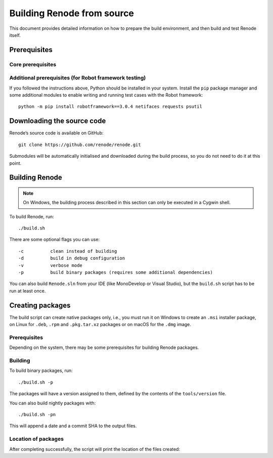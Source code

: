 .. _building-from-source:

Building Renode from source
===========================

This document provides detailed information on how to prepare the build environment, and then build and test Renode itself.

Prerequisites
-------------

Core prerequisites
++++++++++++++++++

.. tabs::

   .. group-tab:: Linux

      The following instructions have been tested on Ubuntu 16.04, however there should not be any major issues preventing you from using other (especially Debian-based) distributions as well.

      First, install the ``mono-complete`` package as per the installation instructions for various Linux distributions which can be found on `the Mono project website <https://www.mono-project.com/download/stable/#download-lin>`_.

      To install the remaining dependencies, use::

         sudo apt-get update
         sudo apt-get install git automake autoconf libtool g++ realpath policykit-1 \
                      libgtk2.0-dev screen uml-utilities gtk-sharp2 python2.7

   .. group-tab:: macOS

      On macOS, the Mono package can be obtained by using `a download link on the Mono project website <https://download.mono-project.com/archive/mdk-latest-stable.pkg>`_.

      To install the remaining prerequisites, use::

         brew install binutils gnu-sed coreutils dialog
         xcode-select --install

      .. note::

         This requires `homebrew <http://brew.sh/>`_ to be installed in your system.

   .. group-tab:: Windows

      Building Renode on Windows is based on Cygwin and requires you to properly set up the system environment.

      .. rubric:: Cygwin

      1. Download `Cygwin installer <https://cygwin.com/setup-x86_64.exe>`_.
      2. Install it with an additional module: ``openssh``.

      .. rubric:: Git

      1. Download and install ``git`` as a **native** application.
         You can get it from `the official website <https://git-scm.com/downloads>`_.
         You can use either a regular installation or a portable version.
      2. Ensure the installation directory (``C:\Program Files\Git`` by default) is in the system ``PATH`` variable.
         The installer offers to install a subset of ``git`` tools in ``PATH``, this is the recommended option.

      .. note::

          Prior to cloning the repository on *Windows*, git has to be configured appropriately::

              git config --global core.autocrlf false
              git config --global core.symlinks true

      .. rubric:: Python 2.7

      1. Download and install **native** Windows Python framework from `the Python website <https://www.python.org/downloads/>`_.

      .. note::

         Do not use the module provided by ``Cygwin``.
         If you have Cygwin's version of Python already installed, make sure that the native's version location is included at the beginning of Cygwin's PATH variable.

      2. Add location of the binaries (``C:\Python27`` by default) to the system ``PATH`` variable.

      .. rubric:: C build tools

      1. Download the `MinGW-w64 installer <https://sourceforge.net/projects/mingw-w64/files/latest/download?source=files>`_.
      2. Install the latest version with the ``x86_64`` architecture and ``win32`` threads.
      3. Add the location of the binaries (it depends on the MinGW version and installation settings e.g. ``C:\Program Files\mingw-w64\x86_64-8.1.0-win32-sjlj-rt_v6-rev0\mingw64\bin``) to the system ``PATH`` variable.

      .. rubric:: C# build tools

      1. Download `VS Build Tools 2017 <https://www.visualstudio.com/thank-you-downloading-visual-studio/?sku=BuildTools&rel=15#>`_.
      2. Run the installer, select the *Visual Studio Build Tools 2017* product and click *Install* or *Modify*.
      3. Switch to the *Individual components* pane and select:

         * *.NET Framework 4.5 targeting pack* in section *.NET*,
         * *NuGet targets and build tasks* in section *Code tools*.

      4. Add the location of the binaries (``C:\Program Files (x86)\Microsoft Visual Studio\2017\BuildTools\MSBuild\15.0\Bin\amd64`` by default) to the system ``PATH`` variable.

Additional prerequisites (for Robot framework testing)
++++++++++++++++++++++++++++++++++++++++++++++++++++++

If you followed the instructions above, Python should be installed in your system.
Install the ``pip`` package manager and some additional modules to enable writing and running test cases with the Robot framework::

    python -m pip install robotframework==3.0.4 netifaces requests psutil

Downloading the source code
---------------------------

Renode’s source code is available on GitHub::

   git clone https://github.com/renode/renode.git

Submodules will be automatically initialised and downloaded during the build process, so you do not need to do it at this point.

Building Renode
---------------

.. note::

    On Windows, the building process described in this section can only be executed in a Cygwin shell.

To build Renode, run::

   ./build.sh

There are some optional flags you can use::

   -c          clean instead of building
   -d          build in debug configuration
   -v          verbose mode
   -p          build binary packages (requires some additional dependencies)

You can also build ``Renode.sln`` from your IDE (like MonoDevelop or Visual Studio), but the ``build.sh`` script has to be run at least once.

Creating packages
-----------------

The build script can create native packages only, i.e., you must run it on Windows to create an ``.msi`` installer package, on Linux for ``.deb``, ``.rpm`` and ``.pkg.tar.xz`` packages or on macOS for the ``.dmg`` image.

Prerequisites
+++++++++++++

Depending on the system, there may be some prerequisites for building Renode packages.

.. tabs::

    .. group-tab:: Linux

        Run::

            sudo apt-get install ruby ruby-dev rpm bsdtar
            sudo gem install fpm

    .. group-tab:: macOS

        No additional prerequisites for macOS.

    .. group-tab:: Windows

        .. note::

            On Windows 10, it is important to enable .NET 3.5 in the system before installing the WiX Toolset.

            The packaging process described in this section can only be executed in a Cygwin shell.

        1. Download and install the `WiX Toolset installer <http://wixtoolset.org/releases/>`_ (version at least 3.11).
        2. Add the ``zip`` package to Cygwin.

Building
++++++++

To build binary packages, run::

    ./build.sh -p

The packages will have a version assigned to them, defined by the contents of the ``tools/version`` file.

You can also build nightly packages with::

    ./build.sh -pn

This will append a date and a commit SHA to the output files.

Location of packages
++++++++++++++++++++

After completing successfully, the script will print the location of the files created:

.. tabs::

    .. group-tab:: Linux

       ``renode/output/packages/renode_<version>.{deb|rpm|tar.gz}``

    .. group-tab:: macOS

       ``renode/output/packages/renode_<version>.dmg``

    .. group-tab:: Windows

       ``renode/output/packages/renode_<version>.msi``
